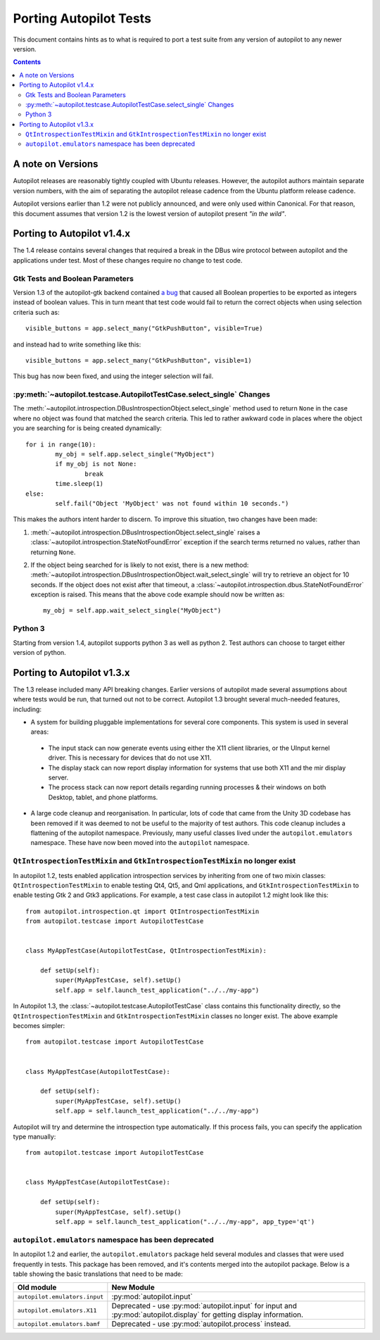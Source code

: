 Porting Autopilot Tests
#######################

This document contains hints as to what is required to port a test suite from any version of autopilot to any newer version.

.. contents::

A note on Versions
==================

Autopilot releases are reasonably tightly coupled with Ubuntu releases. However, the autopilot authors maintain separate version numbers, with the aim of separating the autopilot release cadence from the Ubuntu platform release cadence.

Autopilot versions earlier than 1.2 were not publicly announced, and were only used within Canonical. For that reason, this document assumes that version 1.2 is the lowest version of autopilot present `"in the wild"`.

Porting to Autopilot v1.4.x
===========================

The 1.4 release contains several changes that required a break in the DBus wire protocol between autopilot and the applications under test. Most of these changes require no change to test code.

Gtk Tests and Boolean Parameters
++++++++++++++++++++++++++++++++

Version 1.3 of the autopilot-gtk backend contained `a bug <https://bugs.launchpad.net/autopilot-gtk/+bug/1214249>`_ that caused all Boolean properties to be exported as integers instead of boolean values. This in turn meant that test code would fail to return the correct objects when using selection criteria such as::

	visible_buttons = app.select_many("GtkPushButton", visible=True)

and instead had to write something like this::

	visible_buttons = app.select_many("GtkPushButton", visible=1)

This bug has now been fixed, and using the integer selection will fail.

:py:meth:`~autopilot.testcase.AutopilotTestCase.select_single` Changes
++++++++++++++++++++++++++++++++++++++++++++++++++++++++++++++++++++++

The :meth:`~autopilot.introspection.DBusIntrospectionObject.select_single` method used to return ``None`` in the case where no object was found that matched the search criteria. This led to rather awkward code in places where the object you are searching for is being created dynamically::

	for i in range(10):
		my_obj = self.app.select_single("MyObject")
		if my_obj is not None:
			break
		time.sleep(1)
	else:
		self.fail("Object 'MyObject' was not found within 10 seconds.")

This makes the authors intent harder to discern. To improve this situation, two changes have been made:

1. :meth:`~autopilot.introspection.DBusIntrospectionObject.select_single` raises a :class:`~autopilot.introspection.StateNotFoundError` exception if the search terms returned no values, rather than returning ``None``.

2. If the object being searched for is likely to not exist, there is a new method: :meth:`~autopilot.introspection.DBusIntrospectionObject.wait_select_single` will try to retrieve an object for 10 seconds. If the object does not exist after that timeout, a :class:`~autopilot.introspection.dbus.StateNotFoundError` exception is raised. This means that the above code example should now be written as::

	my_obj = self.app.wait_select_single("MyObject")

Python 3
++++++++

Starting from version 1.4, autopilot supports python 3 as well as python 2. Test authors can choose to target either version of python.

Porting to Autopilot v1.3.x
===========================

The 1.3 release included many API breaking changes. Earlier versions of autopilot made several assumptions about where tests would be run, that turned out not to be correct. Autopilot 1.3 brought several much-needed features, including:

* A system for building pluggable implementations for several core components. This system is used in several areas:

 * The input stack can now generate events using either the X11 client libraries, or the UInput kernel driver. This is necessary for devices that do not use X11.
 * The display stack can now report display information for systems that use both X11 and the mir display server.
 * The process stack can now report details regarding running processes & their windows on both Desktop, tablet, and phone platforms.

* A large code cleanup and reorganisation. In particular, lots of code that came from the Unity 3D codebase has been removed if it was deemed to not be useful to the majority of test authors. This code cleanup includes a flattening of the autopilot namespace. Previously, many useful classes lived under the ``autopilot.emulators`` namespace. These have now been moved into the ``autopilot`` namespace.


``QtIntrospectionTestMixin`` and ``GtkIntrospectionTestMixin`` no longer exist
++++++++++++++++++++++++++++++++++++++++++++++++++++++++++++++++++++++++++++++

In autopilot 1.2, tests enabled application introspection services by inheriting from one of two mixin classes: ``QtIntrospectionTestMixin`` to enable testing Qt4, Qt5, and Qml applications, and ``GtkIntrospectionTestMixin`` to enable testing Gtk 2 and Gtk3 applications. For example, a test case class in autopilot 1.2 might look like this::

	from autopilot.introspection.qt import QtIntrospectionTestMixin
	from autopilot.testcase import AutopilotTestCase


	class MyAppTestCase(AutopilotTestCase, QtIntrospectionTestMixin):

	    def setUp(self):
	        super(MyAppTestCase, self).setUp()
	        self.app = self.launch_test_application("../../my-app")

In Autopilot 1.3, the :class:`~autopilot.testcase.AutopilotTestCase` class contains this functionality directly, so the ``QtIntrospectionTestMixin`` and ``GtkIntrospectionTestMixin`` classes no longer exist. The above example becomes simpler::

	from autopilot.testcase import AutopilotTestCase


	class MyAppTestCase(AutopilotTestCase):

	    def setUp(self):
	        super(MyAppTestCase, self).setUp()
	        self.app = self.launch_test_application("../../my-app")

Autopilot will try and determine the introspection type automatically. If this process fails, you can specify the application type manually::

	from autopilot.testcase import AutopilotTestCase


	class MyAppTestCase(AutopilotTestCase):

	    def setUp(self):
	        super(MyAppTestCase, self).setUp()
	        self.app = self.launch_test_application("../../my-app", app_type='qt')

.. seealso::

	Method :py:meth:`autopilot.testcase.AutopilotTestCase.launch_test_application`
		Launch test applications.
	Method :py:meth:`autopilot.testcase.AutopilotTestCase.pick_app_launcher`
		Set application type globally.

``autopilot.emulators`` namespace has been deprecated
+++++++++++++++++++++++++++++++++++++++++++++++++++++

In autopilot 1.2 and earlier, the ``autopilot.emulators`` package held several modules and classes that were used frequently in tests. This package has been removed, and it's contents merged into the autopilot package. Below is a table showing the basic translations that need to be made:

+-------------------------------+--------------------------------------+
| Old module                    | New Module                           |
+===============================+======================================+
| ``autopilot.emulators.input`` | :py:mod:`autopilot.input`            |
+-------------------------------+--------------------------------------+
| ``autopilot.emulators.X11``   | Deprecated - use                     |
|                               | :py:mod:`autopilot.input` for input  |
|                               | and :py:mod:`autopilot.display` for  |
|                               | getting display information.         |
+-------------------------------+--------------------------------------+
| ``autopilot.emulators.bamf``  | Deprecated - use                     |
|                               | :py:mod:`autopilot.process` instead. |
+-------------------------------+--------------------------------------+



.. TODO - add specific instructions on how to port tests from the 'old and busted' autopilot to the 'new hotness'. Do this when we actually start the porting work ourselves.
